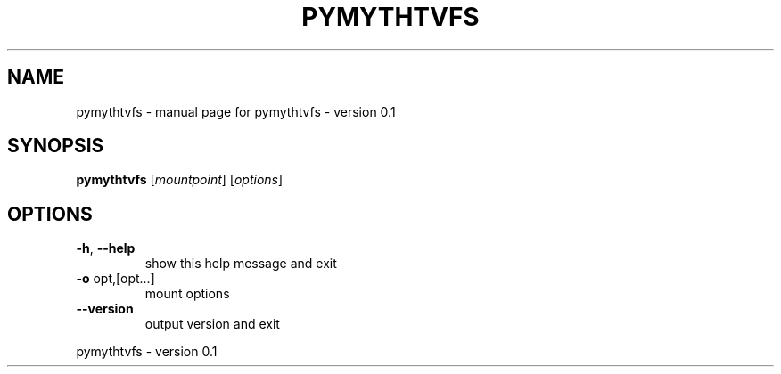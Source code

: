 .TH PYMYTHTVFS "8" "February 2013" "pymythtvfs - version 0.1" "System Administration Utilities"
.SH NAME
pymythtvfs \- manual page for pymythtvfs - version 0.1
.SH SYNOPSIS
.B pymythtvfs
[\fImountpoint\fR] [\fIoptions\fR]
.SH OPTIONS
.TP
\fB\-h\fR, \fB\-\-help\fR
show this help message and exit
.TP
\fB\-o\fR opt,[opt...]
mount options
.TP
\fB\-\-version\fR
output version and exit
.PP
pymythtvfs \- version 0.1

